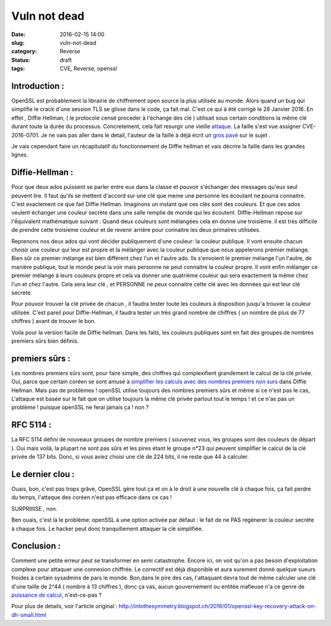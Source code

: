 Vuln not dead
######################
:date: 2016-02-15 14:00
:slug: vuln-not-dead
:category: Reverse
:status: draft
:tags: CVE, Reverse, openssl

Introduction :
~~~~~~~~~~~~~~

OpenSSL est probablement la librairie de chiffrement open source la plus utilisée au monde. Alors quand un bug qui simplifie le crack d'une session TLS se glisse dans le code, ça fait mal. C'est ce qui à été corrigé le 28 Janvier 2016.
En effet , Diffie Hellman, ( le protocole censé proceder à l'échange des clé ) utilisait sous certain conditions la même clé durant toute la durée du processus. Concretement, cela fait resurgir une vieille `attaque <http://citeseerx.ist.psu.edu/viewdoc/summary?doi=10.1.1.44.5296>`_.
La faille s'est vue assigner CVE-2016-0701.
Je ne vais pas aller dans le detail, l'auteur de la faille à déjà écrit un `gros pavé <http://intothesymmetry.blogspot.ch/2016/01/openssl-key-recovery-attack-on-dh-small.html>`_ sur le sujet .

Je vais cependant faire un récapitulatif du fonctionnement de Diffie hellman et vais décrire la faille dans les grandes lignes.

Diffie-Hellman :
~~~~~~~~~~~~~~~~

Pour que deux ados puissent se parler entre eux dans la classe et pouvoir s'échanger des messages qu'eux seul peuvent lire. Il faut qu'ils se mettent d'accord sur une clé que meme une personne les écoutant ne pourra connaitre. C'est exactement ce que fait Diffie Hellman.
Imaginons un instant que ces clés sont des couleurs. Et que ces ados veulent échanger une couleur secrète dans une salle remplie de monde qui les écoutent.
Diffie-Hellman repose sur l'ếquivalent mathématique suivant :
Quand deux couleurs sont mélangées cela en donne une troisième. il est très difficile de prendre cette troisieme couleur et de revenir arrière pour connaitre les deux primaires utilisées.

Reprenons nos deux ados qui vont décider publiquement d'une couleur: la couleur publique.
Il vont ensuite chacun choisir une couleur qui leur est propre et la mélanger avec la couleur publique que nous appelerons premier mélange.
Bien sûr ce premier mélange est bien différent chez l'un et l'autre ado.
Ils s'envoient le premier mélange l'un l'autre, de manière publique, tout le monde peut la voir mais personne ne peut connaitre la couleur propre.
Il vont enfin mélanger ce premier mélange à leurs couleurs propre et cela va donner une quatrième couleur qui sera exactement la même chez l'un et chez l'autre.
Cela sera leur clé , et PERSONNE ne peux connaitre cette clé avec les données qui est leur clé secrete.


Pour pouvoir trouver la clé privée de chacun , il faudra tester toute les couleurs à disposition jusqu'a trouver la couleur utilisée.
C'est pareil pour Diffie-Hellman, il faudra tester un très grand nombre de chiffres ( un nombre de plus de 77 chiffres  ) avant de trouver le bon.


Voila pour la version facile de Diffie hellman. Dans les faits, les couleurs publiques sont en fait des groupes de nombres premiers sûrs bien définis.

premiers sûrs :
~~~~~~~~~~~~~~~

Les nombres premiers sûrs sont, pour faire simple, des chiffres qui complexifient grandement le calcul de la clé privée. Oui, parce que certain coréen se sont amusé à `simplifier les calculs avec des nombres premiers non surs <http://citeseerx.ist.psu.edu/viewdoc/summary?doi=10.1.1.44.5296>`_ dans Diffie Hellman.
Mais pas de problèmes ! openSSL utilise toujours des nombres premiers sûrs et même si ce n'est pas le cas, L'attaque est basée sur le fait que on utilise toujours la même clé privée partout tout le temps ! et ce n'as pas un problème ! puisque openSSL ne ferai jamais ça ! non ?


RFC 5114 :
~~~~~~~~~~

La RFC 5114 défini de nouveaux groupes de nombre premiers ( souvenez vous, les groupes sont des couleurs de départ ). Oui mais voilà, la plupart ne sont pas sûrs et les pires étant le groupe n*23 qui peuvent simplifier le calcul de la clé privée de 137 bits. Donc, si vous aviez choisi une clé de 224 bits, il ne reste que 44 à calculer.

Le dernier clou :
~~~~~~~~~~~~~~~~~

Ouais, bon, c'est pas trops grâve, OpenSSL gère tout ça et on à le droit à une nouvelle clé à chaque fois, ça fait perdre du temps, l'attaque des coréen n'est pas efficace dans ce cas !

SURPRIIIISE , non.

Ben ouais, c'est la le problème: openSSL à une option activée par défaut : le fait de ne PAS regénerer la couleur secrète à chaque fois. Le hacker peut donc tranquillement attaquer la clé simplifiée.

Conclusion :
~~~~~~~~~~~~

Comment une petite erreur peut se transformer en semi catastrophe.
Encore ici, on voit qu'on a pas besoin d'exploitation complexe pour attaquer une connexion chiffrée.
Le correctif est déjà disponible et aura surement donné quelque sueurs froides à certain sysadmins de pars le monde.
Bon,dans le pire des cas, l'attaquant devra tout de même calculer une clé d'une taille de 2^44 ( nombre à 13 chiffres ), donc ça vas, aucun gouvernement ou entitée mafieuse n'a ce genre de `puissance de calcul <http://www.top500.org/lists/2015/11/>`_, n'est-ce-pas ?


Pour plus de details, voir l'article original :
http://intothesymmetry.blogspot.ch/2016/01/openssl-key-recovery-attack-on-dh-small.html
